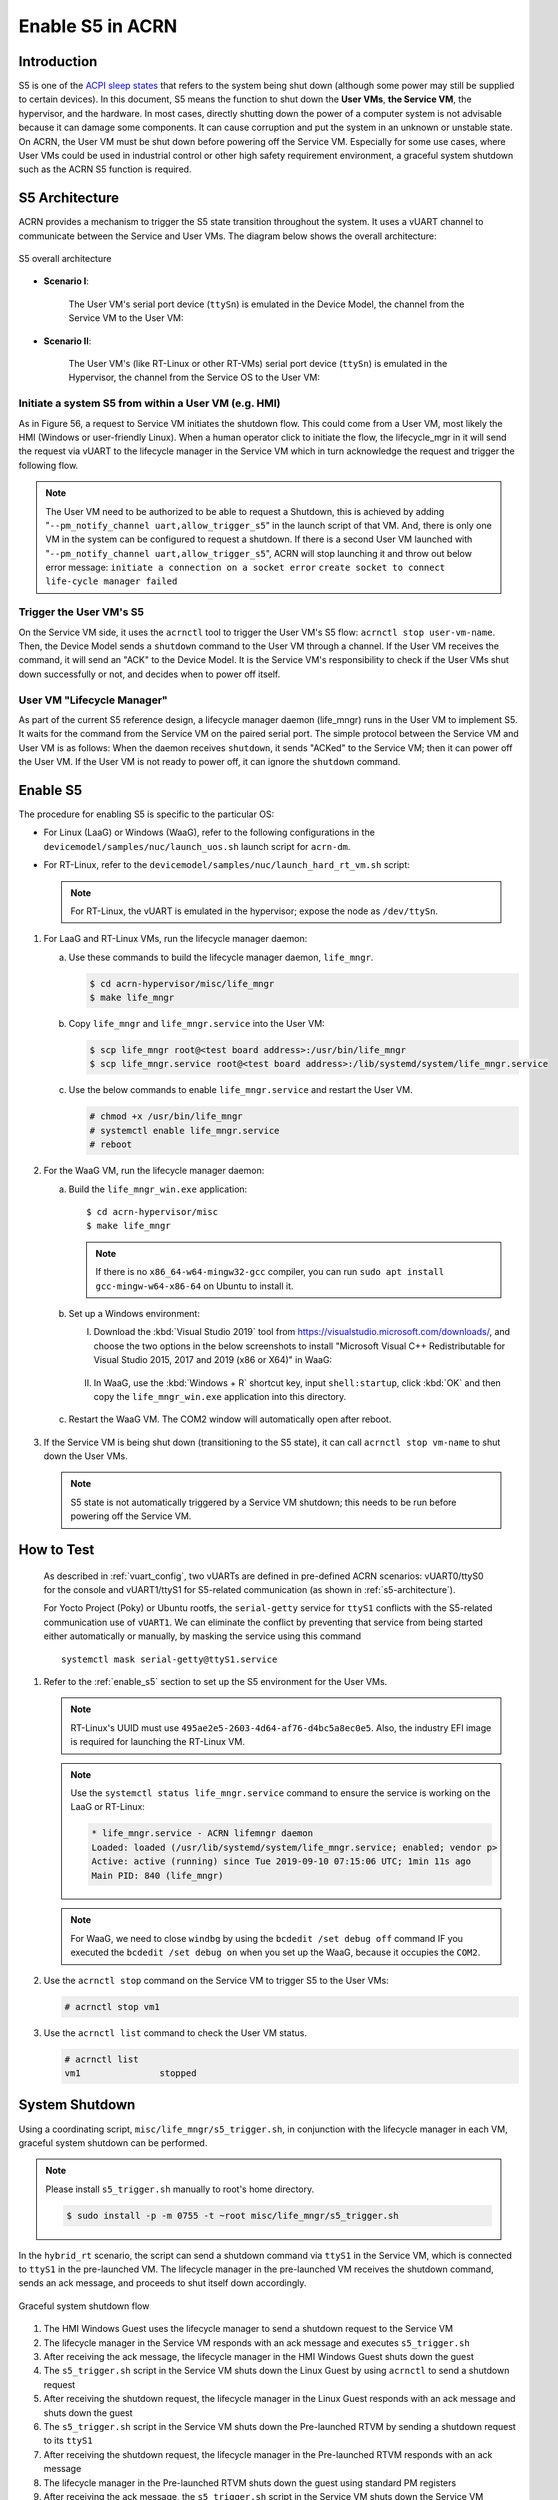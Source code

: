 .. _enable-s5:

Enable S5 in ACRN
#################

Introduction
************

S5 is one of the `ACPI sleep states <http://acpi.sourceforge.net/documentation/sleep.html>`_
that refers to the system being shut down (although some power may still be
supplied to certain devices). In this document, S5 means the function to
shut down the **User VMs**, **the Service VM**, the hypervisor, and the
hardware. In most cases, directly shutting down the power of a computer
system is not advisable because it can damage some components. It can cause
corruption and put the system in an unknown or unstable state. On ACRN, the
User VM must be shut down before powering off the Service VM. Especially for
some use cases, where User VMs could be used in industrial control or other
high safety requirement environment, a graceful system shutdown such as the
ACRN S5 function is required.

S5 Architecture
***************

ACRN provides a mechanism to trigger the S5 state transition throughout the system.
It uses a vUART channel to communicate between the Service and User VMs.
The diagram below shows the overall architecture:

.. figure:: images/s5_overall_architecture.png
   :align: center
   :name: s5-architecture

   S5 overall architecture

- **Scenario I**:

    The User VM's serial port device (``ttySn``) is emulated in the
    Device Model, the channel from the Service VM to the User VM:

    .. graphviz:: images/s5-scenario-1.dot
       :name: s5-scenario-1

- **Scenario II**:

    The User VM's (like RT-Linux or other RT-VMs) serial port device
    (``ttySn``) is emulated in the Hypervisor,
    the channel from the Service OS to the User VM:

    .. graphviz:: images/s5-scenario-2.dot
       :name: s5-scenario-2

Initiate a system S5 from within a User VM (e.g. HMI)
=====================================================

As in Figure 56, a request to Service VM initiates the shutdown flow.
This could come from a User VM, most likely the HMI (Windows or user-friendly Linux). 
When a human operator click to initiate the flow, the lifecycle_mgr in it will send 
the request via vUART to the lifecycle manager in the Service VM which in turn acknowledge 
the request and trigger the following flow. 

.. note:: The User VM need to be authorized to be able to request a Shutdown, this is achieved by adding 
   "``--pm_notify_channel uart,allow_trigger_s5``" in the launch script of that VM.
   And, there is only one VM in the system can be configured to request a shutdown. If there is a second User 
   VM launched with "``--pm_notify_channel uart,allow_trigger_s5``", ACRN will stop launching it and throw
   out below error message:
   ``initiate a connection on a socket error``
   ``create socket to connect life-cycle manager failed``

Trigger the User VM's S5
========================

On the Service VM side, it uses the ``acrnctl`` tool to trigger the User VM's S5 flow:
``acrnctl stop user-vm-name``. Then, the Device Model sends a ``shutdown`` command
to the User VM through a channel. If the User VM receives the command, it will send an "ACK"
to the Device Model. It is the Service VM's responsibility to check if the User VMs
shut down successfully or not, and decides when to power off itself.

User VM "Lifecycle Manager"
===========================

As part of the current S5 reference design, a lifecycle manager daemon (life_mngr) runs in the
User VM to implement S5. It waits for the command from the Service VM on the
paired serial port. The simple protocol between the Service VM and User VM is as follows:
When the daemon receives ``shutdown``, it sends "ACKed" to the Service VM;
then it can power off the User VM. If the User VM is not ready to power off,
it can ignore the ``shutdown`` command.

.. _enable_s5:

Enable S5
*********

The procedure for enabling S5 is specific to the particular OS:

* For Linux (LaaG) or Windows (WaaG), refer to the following configurations in the
  ``devicemodel/samples/nuc/launch_uos.sh`` launch script for ``acrn-dm``.

  .. literalinclude:: ../../../../devicemodel/samples/nuc/launch_uos.sh
     :name: laag-waag-script
     :caption: LaaG/WaaG launch script
     :linenos:
     :lines: 97-117
     :emphasize-lines: 2-4,17
     :language: bash

* For RT-Linux, refer to the ``devicemodel/samples/nuc/launch_hard_rt_vm.sh`` script:

  .. literalinclude:: ../../../../devicemodel/samples/nuc/launch_hard_rt_vm.sh
     :name: rt-script
     :caption: RT-Linux launch script
     :linenos:
     :lines: 42-58
     :emphasize-lines: 2-3,13
     :language: bash

  .. note:: For RT-Linux, the vUART is emulated in the hypervisor; expose the node as ``/dev/ttySn``.

#. For LaaG and RT-Linux VMs, run the lifecycle manager daemon:

   a. Use these commands to build the lifecycle manager daemon, ``life_mngr``.

      .. code-block:: none

         $ cd acrn-hypervisor/misc/life_mngr
         $ make life_mngr

   #. Copy ``life_mngr`` and ``life_mngr.service`` into the User VM:

      .. code-block:: none

         $ scp life_mngr root@<test board address>:/usr/bin/life_mngr
         $ scp life_mngr.service root@<test board address>:/lib/systemd/system/life_mngr.service

   #. Use the below commands to enable ``life_mngr.service`` and restart the User VM.

      .. code-block:: none

         # chmod +x /usr/bin/life_mngr
         # systemctl enable life_mngr.service
         # reboot

#. For the WaaG VM, run the lifecycle manager daemon:

   a) Build the ``life_mngr_win.exe`` application::

        $ cd acrn-hypervisor/misc
        $ make life_mngr

      .. note:: If there is no ``x86_64-w64-mingw32-gcc`` compiler, you can run ``sudo apt install gcc-mingw-w64-x86-64``
         on Ubuntu to install it.

   #) Set up a Windows environment:

      I) Download the :kbd:`Visual Studio 2019` tool from `<https://visualstudio.microsoft.com/downloads/>`_,
         and choose the two options in the below screenshots to install "Microsoft Visual C++ Redistributable
         for Visual Studio 2015, 2017 and 2019 (x86 or X64)" in WaaG:

         .. figure:: images/Microsoft-Visual-C-install-option-1.png

         .. figure:: images/Microsoft-Visual-C-install-option-2.png

      #) In WaaG, use the :kbd:`Windows + R` shortcut key, input
         ``shell:startup``, click :kbd:`OK`
         and then copy the ``life_mngr_win.exe`` application into this directory.

         .. figure:: images/run-shell-startup.png

         .. figure:: images/launch-startup.png

   #) Restart the WaaG VM. The COM2 window will automatically open after reboot.

         .. figure:: images/open-com-success.png

#. If the Service VM is being shut down (transitioning to the S5 state), it can call
   ``acrnctl stop vm-name`` to shut down the User VMs.

   .. note:: S5 state is not automatically triggered by a Service VM shutdown; this needs
      to be run before powering off the Service VM.

How to Test
***********
   As described in :ref:`vuart_config`, two vUARTs are defined in
   pre-defined ACRN scenarios: vUART0/ttyS0 for the console and
   vUART1/ttyS1 for S5-related communication (as shown in :ref:`s5-architecture`).

   For Yocto Project (Poky) or Ubuntu rootfs, the ``serial-getty``
   service for ``ttyS1`` conflicts with the S5-related communication
   use of ``vUART1``. We can eliminate the conflict by preventing
   that service from being started
   either automatically or manually, by masking the service
   using this command

   ::

     systemctl mask serial-getty@ttyS1.service

#. Refer to the :ref:`enable_s5` section to set up the S5 environment for the User VMs.

   .. note:: RT-Linux's UUID must use ``495ae2e5-2603-4d64-af76-d4bc5a8ec0e5``. Also, the
      industry EFI image is required for launching the RT-Linux VM.

   .. note:: Use the ``systemctl status life_mngr.service`` command to ensure the service is working on the LaaG or RT-Linux:

      .. code-block:: console

           * life_mngr.service - ACRN lifemngr daemon
           Loaded: loaded (/usr/lib/systemd/system/life_mngr.service; enabled; vendor p>
           Active: active (running) since Tue 2019-09-10 07:15:06 UTC; 1min 11s ago
           Main PID: 840 (life_mngr)

   .. note:: For WaaG, we need to close ``windbg`` by using the ``bcdedit /set debug off`` command
      IF you executed the ``bcdedit /set debug on`` when you set up the WaaG, because it occupies the ``COM2``.

#. Use the ``acrnctl stop`` command on the Service VM to trigger S5 to the User VMs:

   .. code-block:: console

      # acrnctl stop vm1

#. Use the ``acrnctl list`` command to check the User VM status.

   .. code-block:: console

      # acrnctl list
      vm1		stopped

System Shutdown
***************

Using a coordinating script, ``misc/life_mngr/s5_trigger.sh``, in conjunction with
the lifecycle manager in each VM, graceful system shutdown can be performed.

.. note:: Please install ``s5_trigger.sh`` manually to root's home directory.

   .. code-block:: none

      $ sudo install -p -m 0755 -t ~root misc/life_mngr/s5_trigger.sh

In the ``hybrid_rt`` scenario, the script can send a shutdown command via ``ttyS1``
in the Service VM, which is connected to ``ttyS1`` in the pre-launched VM. The
lifecycle manager in the pre-launched VM receives the shutdown command, sends an
ack message, and proceeds to shut itself down accordingly.

.. figure:: images/system_shutdown.png
   :align: center

   Graceful system shutdown flow

#. The HMI Windows Guest uses the lifecycle manager to send a shutdown request to
   the Service VM
#. The lifecycle manager in the Service VM responds with an ack message and
   executes ``s5_trigger.sh``
#. After receiving the ack message, the lifecycle manager in the HMI Windows Guest
   shuts down the guest
#. The ``s5_trigger.sh`` script in the Service VM shuts down the Linux Guest by
   using ``acrnctl`` to send a shutdown request
#. After receiving the shutdown request, the lifecycle manager in the Linux Guest
   responds with an ack message and shuts down the guest
#. The ``s5_trigger.sh`` script in the Service VM shuts down the Pre-launched RTVM
   by sending a shutdown request to its ``ttyS1``
#. After receiving the shutdown request, the lifecycle manager in the Pre-launched
   RTVM responds with an ack message
#. The lifecycle manager in the Pre-launched RTVM shuts down the guest using
   standard PM registers
#. After receiving the ack message, the ``s5_trigger.sh`` script in the Service VM
   shuts down the Service VM
#. The hypervisor shuts down the system after all of its guests have shut down
